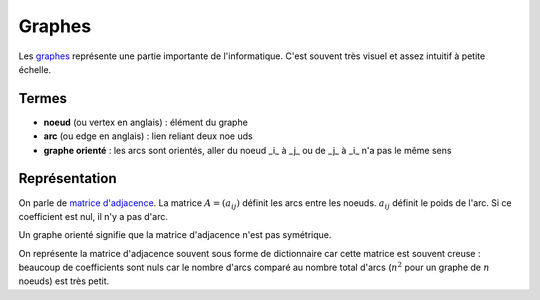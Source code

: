 

.. _l-graphes:


Graphes
=======

Les `graphes <http://fr.wikipedia.org/wiki/Th%C3%A9orie_des_graphes>`_ représente
une partie importante de l'informatique. C'est souvent très visuel et 
assez intuitif à petite échelle.

.. image:: http://upload.wikimedia.org/wikipedia/commons/thumb/b/bc/Breadth-first-tree.png/220px-Breadth-first-tree.png


Termes
++++++

* **noeud** (ou vertex en anglais) : élément du graphe
* **arc** (ou edge en anglais) : lien reliant deux n\oe uds
* **graphe orienté** : les arcs sont orientés, aller du noeud _i_ à _j_ ou de _j_ à _i_ n'a pas le même sens

Représentation
++++++++++++++

On parle de `matrice d'adjacence <http://fr.wikipedia.org/wiki/Matrice_d'adjacence>`_.
La matrice :math:`A=(a_{ij})` définit les arcs entre les noeuds.
:math:`a_{ij}` définit le poids de l'arc. Si ce coefficient est nul, il n'y a pas d'arc.

Un graphe orienté signifie que la matrice d'adjacence n'est pas symétrique.

On représente la matrice d'adjacence souvent sous forme de dictionnaire car
cette matrice est souvent creuse : beaucoup de coefficients sont nuls car le nombre d'arcs
comparé au nombre total d'arcs (:math:`n^2` pour un graphe de :math:`n` noeuds) 
est très petit. 
